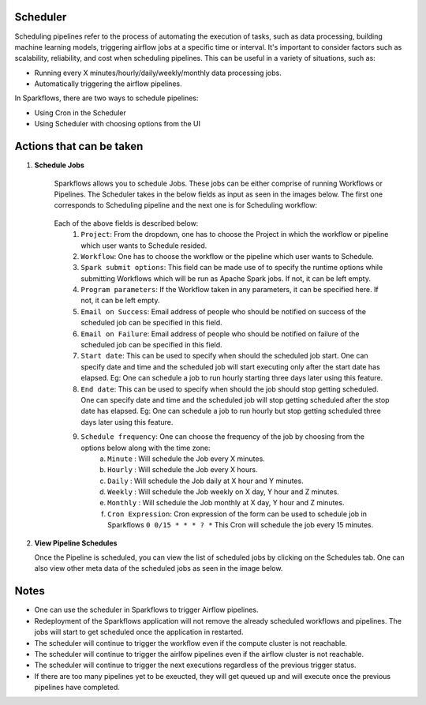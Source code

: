 Scheduler
=========

Scheduling pipelines refer to the process of automating the execution of tasks, such as data processing, building machine learning models, triggering airflow jobs at a specific time or interval. It's important to consider factors such as scalability, reliability, and cost when scheduling pipelines. This can be useful in a variety of situations, such as:

* Running every X minutes/hourly/daily/weekly/monthly data processing jobs.
* Automatically triggering the airflow pipelines.

In Sparkflows, there are two ways to schedule pipelines:

* Using Cron in the Scheduler 
* Using Scheduler with choosing options from the UI


Actions that can be taken
=========================

1. **Schedule Jobs**

      Sparkflows allows you to schedule Jobs. These jobs can be either comprise of running Workflows or Pipelines. The Scheduler takes in the below fields as input as seen in the images below. The first one corresponds to Scheduling pipeline and the next one is for Scheduling workflow:

      .. figure:: ../../_assets/user-guide/scheduler/SCHEDULE_PIPELINE.png
         :alt: Schedule Pipeline 
         :width: 75%
      
      
      .. figure:: ../../_assets/user-guide/scheduler/ SCHEDULE_WORKFLOW.png
         :alt: Schedule Pipeline 
         :width: 75%
       
       
      Each of the above fields is described below:
         1. ``Project``: From the dropdown, one has to choose the Project in which the workflow or pipeline which user wants to Schedule resided.
         2. ``Workflow``: One has to choose the workflow or the pipeline which user wants to Schedule.
         3. ``Spark submit options``: This field can be made use of to specify the runtime options while submitting Workflows which will be run as Apache Spark jobs. If not, it can be left empty.
         4. ``Program parameters``: If the Workflow taken in any parameters, it can be specified here. If not, it can be left empty.
         5. ``Email on Success``: Email address of people who should be notified on success of the scheduled job can be specified in this field.
         6. ``Email on Failure``: Email address of people who should be notified on failure of the scheduled job can be specified in this field.
         7. ``Start date``: This can be used to specify when should the scheduled job start. One can specify date and time and the scheduled job will start executing only after the start date has elapsed. Eg: One can schedule a job to run hourly starting three days later using this feature.
         8. ``End date``: This can be used to specify when should the job should stop getting scheduled. One can specify date and time and the scheduled job will stop getting scheduled after the stop date has elapsed. Eg: One can schedule a job to run hourly but stop getting scheduled three days later using this feature.
         9. ``Schedule frequency``: One can choose the frequency of the job by choosing from the options below along with the time zone:
               a. ``Minute`` : Will schedule the Job every X minutes.
               b. ``Hourly`` : Will schedule the Job every X hours.
               c. ``Daily`` : Will schedule the Job daily at X hour and Y minutes.
               d. ``Weekly``  : Will schedule the Job weekly on X day, Y hour and Z minutes.
               e. ``Monthly`` : Will schedule the Job monthly at X day, Y hour and Z minutes.
               f. ``Cron Expression``: Cron expression of the form can be used to schedule job in Sparkflows ``0 0/15 * * * ? *`` This Cron will schedule the job every 15 minutes.
   
2. **View Pipeline Schedules**

   Once the Pipeline is scheduled, you can view the list of scheduled jobs by clicking on the Schedules tab. One can also view other meta data of the scheduled jobs as seen in the image below.

      .. figure:: ../../_assets/user-guide/scheduler/VIEW_PIPELINE_SCHEDULES.png
         :alt: Pipeline Schedules
         :width: 75%
   

Notes  
========

* One can use the scheduler in Sparkflows to trigger Airflow pipelines.

* Redeployment of the Sparkflows application will not remove the already scheduled workflows and pipelines. The jobs will start to get scheduled once the application in restarted.

* The scheduler will continue to trigger the workflow even if the compute cluster is not reachable.

* The scheduler will continue to trigger the airlfow pipelines even if the airflow cluster is not reachable.

* The scheduler will continue to trigger the next executions regardless of the previous trigger status.

* If there are too many pipelines yet to be exeucted, they will get queued up and will execute once the previous pipelines have completed.


